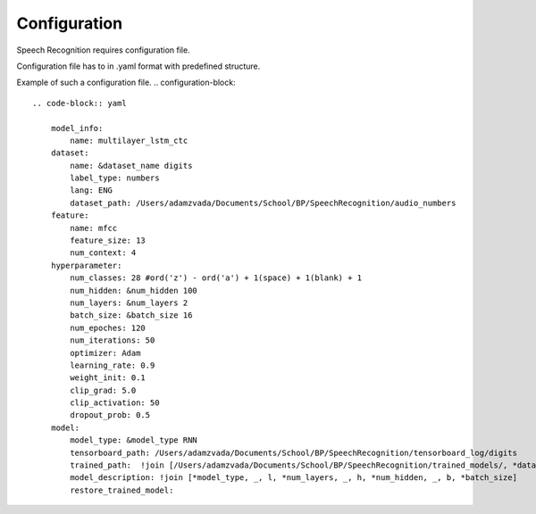 Configuration
=============

Speech Recognition requires configuration file.

Configuration file has to in .yaml format with predefined structure.

Example of such a configuration file.
.. configuration-block::

    .. code-block:: yaml

        model_info:
            name: multilayer_lstm_ctc
        dataset:
            name: &dataset_name digits
            label_type: numbers
            lang: ENG
            dataset_path: /Users/adamzvada/Documents/School/BP/SpeechRecognition/audio_numbers
        feature:
            name: mfcc
            feature_size: 13
            num_context: 4
        hyperparameter:
            num_classes: 28 #ord('z') - ord('a') + 1(space) + 1(blank) + 1
            num_hidden: &num_hidden 100
            num_layers: &num_layers 2
            batch_size: &batch_size 16
            num_epoches: 120
            num_iterations: 50
            optimizer: Adam
            learning_rate: 0.9
            weight_init: 0.1
            clip_grad: 5.0
            clip_activation: 50
            dropout_prob: 0.5
        model:
            model_type: &model_type RNN
            tensorboard_path: /Users/adamzvada/Documents/School/BP/SpeechRecognition/tensorboard_log/digits
            trained_path:  !join [/Users/adamzvada/Documents/School/BP/SpeechRecognition/trained_models/, *dataset_name, /]
            model_description: !join [*model_type, _, l, *num_layers, _, h, *num_hidden, _, b, *batch_size]
            restore_trained_model:
